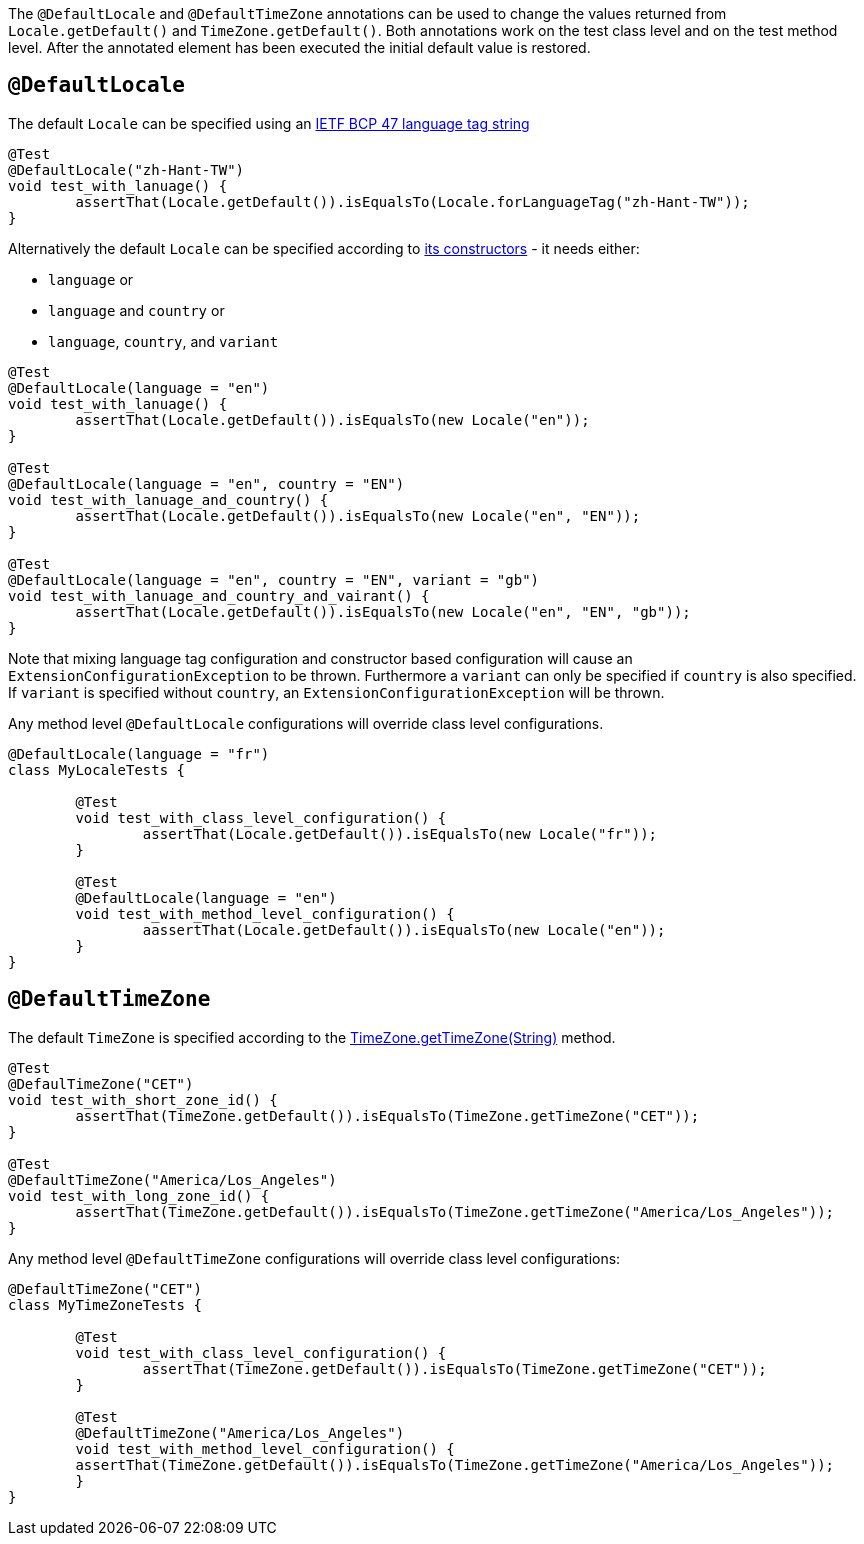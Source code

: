 :page-title: @DefaultLocale and @DefaultTimeZone
:page-description: JUnit Jupiter extensions to change the values returned from Locale.getDefault() and TimeZone.getDefault()

The `@DefaultLocale` and `@DefaultTimeZone` annotations can be used to change the values returned from `Locale.getDefault()` and `TimeZone.getDefault()`.
Both annotations work on the test class level and on the test method level.
After the annotated element has been executed the initial default value is restored.

== `@DefaultLocale`

The default `Locale` can be specified using an https://docs.oracle.com/javase/8/docs/api/java/util/Locale.html#forLanguageTag-java.lang.String-[IETF BCP 47 language tag string]

[source,java]
----
@Test
@DefaultLocale("zh-Hant-TW")
void test_with_lanuage() {
	assertThat(Locale.getDefault()).isEqualsTo(Locale.forLanguageTag("zh-Hant-TW"));
}
----

Alternatively the default `Locale` can be specified according to https://docs.oracle.com/javase/8/docs/api/java/util/Locale.html#constructor.summary[its constructors] - it needs either:

* `language` or
* `language` and `country` or
* `language`, `country`, and `variant`

[source,java]
----
@Test
@DefaultLocale(language = "en")
void test_with_lanuage() {
	assertThat(Locale.getDefault()).isEqualsTo(new Locale("en"));
}

@Test
@DefaultLocale(language = "en", country = "EN")
void test_with_lanuage_and_country() {
	assertThat(Locale.getDefault()).isEqualsTo(new Locale("en", "EN"));
}

@Test
@DefaultLocale(language = "en", country = "EN", variant = "gb")
void test_with_lanuage_and_country_and_vairant() {
	assertThat(Locale.getDefault()).isEqualsTo(new Locale("en", "EN", "gb"));
}
----

Note that mixing language tag configuration and constructor based configuration will cause an `ExtensionConfigurationException` to be thrown.
Furthermore a `variant` can only be specified if `country` is also specified.
If `variant` is specified without `country`, an `ExtensionConfigurationException` will be thrown.

Any method level `@DefaultLocale` configurations will override class level configurations.

[source,java]
----
@DefaultLocale(language = "fr")
class MyLocaleTests {

	@Test
	void test_with_class_level_configuration() {
		assertThat(Locale.getDefault()).isEqualsTo(new Locale("fr"));
	}

	@Test
	@DefaultLocale(language = "en")
	void test_with_method_level_configuration() {
		aassertThat(Locale.getDefault()).isEqualsTo(new Locale("en"));
	}
}
----

== `@DefaultTimeZone`

The default `TimeZone` is specified according to the https://docs.oracle.com/javase/8/docs/api/java/util/TimeZone.html#getTimeZone(java.lang.String)[TimeZone.getTimeZone(String)] method.

[source,java]
----
@Test
@DefaulTimeZone("CET")
void test_with_short_zone_id() {
	assertThat(TimeZone.getDefault()).isEqualsTo(TimeZone.getTimeZone("CET"));
}

@Test
@DefaultTimeZone("America/Los_Angeles")
void test_with_long_zone_id() {
	assertThat(TimeZone.getDefault()).isEqualsTo(TimeZone.getTimeZone("America/Los_Angeles"));
}
----

Any method level `@DefaultTimeZone` configurations will override class level configurations:

[source,java]
----
@DefaultTimeZone("CET")
class MyTimeZoneTests {

	@Test
	void test_with_class_level_configuration() {
		assertThat(TimeZone.getDefault()).isEqualsTo(TimeZone.getTimeZone("CET"));
	}

	@Test
	@DefaultTimeZone("America/Los_Angeles")
	void test_with_method_level_configuration() {
        assertThat(TimeZone.getDefault()).isEqualsTo(TimeZone.getTimeZone("America/Los_Angeles"));
	}
}
----
